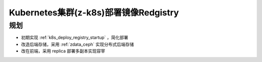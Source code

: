 .. _z-k8s_docker_registry:

========================================
Kubernetes集群(z-k8s)部署镜像Redgistry
========================================

规划
=======

- 初期实现 :ref:`k8s_deploy_registry_startup` ，简化部署
- 改造后端存储，采用 :ref:`zdata_ceph` 实现分布式后端存储
- 改在前端，采用 replica 部署多副本实现容宰
